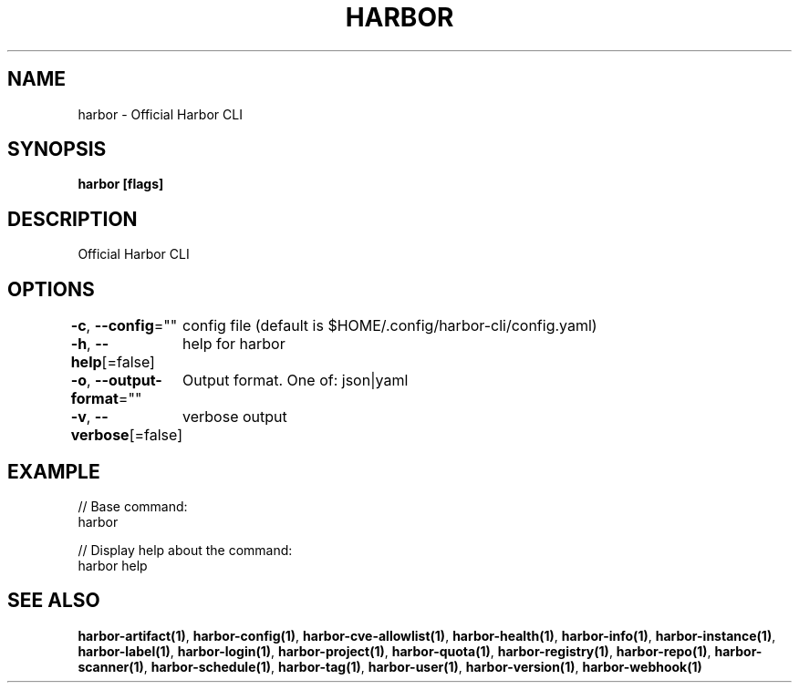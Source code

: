 .nh
.TH "HARBOR" "1"  "Harbor Community" "Harbor User Manuals"

.SH NAME
harbor - Official Harbor CLI


.SH SYNOPSIS
\fBharbor [flags]\fP


.SH DESCRIPTION
Official Harbor CLI


.SH OPTIONS
\fB-c\fP, \fB--config\fP=""
	config file (default is $HOME/.config/harbor-cli/config.yaml)

.PP
\fB-h\fP, \fB--help\fP[=false]
	help for harbor

.PP
\fB-o\fP, \fB--output-format\fP=""
	Output format. One of: json|yaml

.PP
\fB-v\fP, \fB--verbose\fP[=false]
	verbose output


.SH EXAMPLE
.EX

// Base command:
harbor

// Display help about the command:
harbor help

.EE


.SH SEE ALSO
\fBharbor-artifact(1)\fP, \fBharbor-config(1)\fP, \fBharbor-cve-allowlist(1)\fP, \fBharbor-health(1)\fP, \fBharbor-info(1)\fP, \fBharbor-instance(1)\fP, \fBharbor-label(1)\fP, \fBharbor-login(1)\fP, \fBharbor-project(1)\fP, \fBharbor-quota(1)\fP, \fBharbor-registry(1)\fP, \fBharbor-repo(1)\fP, \fBharbor-scanner(1)\fP, \fBharbor-schedule(1)\fP, \fBharbor-tag(1)\fP, \fBharbor-user(1)\fP, \fBharbor-version(1)\fP, \fBharbor-webhook(1)\fP